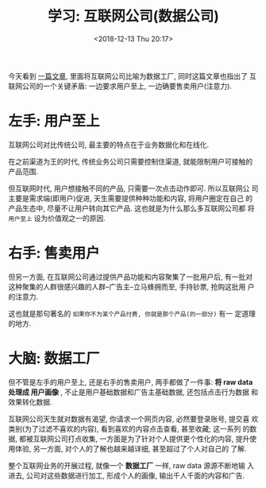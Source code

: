 #+title: 学习: 互联网公司(数据公司)
#+DATE: <2018-12-13 Thu 20:17>
#+options: toc:nil num:nil

今天看到 [[https://stratechery.com/2018/data-factories/?utm_source=wanqu.co&utm_campaign=Wanqu+Daily&utm_medium=website][一篇文章]], 里面将互联网公司比喻为数据工厂, 同时这篇文章也指出了
互联网公司的一个关键矛盾: 一边要求用户至上, 一边确要售卖用户(注意力).

* 左手: 用户至上
互联网公司对比传统公司, 最主要的特点在于业务数据化和在线化.

在之前渠道为王的时代, 传统业务公司只需要控制住渠道, 就能限制用户可接触的
产品范围.

但互联网时代, 用户想接触不同的产品, 只需要一次点击动作即可. 所以互联网公
司主要是需求端(即用户)促进, 天生需要提供种种功能和内容, 将用户圈定在自己
的产品生态中, 尽量不让用户转向其它产品. 这也就是为什么那么多互联网公司都
将 =用户至上= 设为价值观之一的原因.

* 右手: 售卖用户
但另一方面, 在互联网公司通过提供产品功能和内容聚集了一批用户后, 有一批对
这种聚集的人群很感兴趣的人群--广告主--立马蜂拥而至, 手持钞票, 抢购这批用
户的注意力.

这也就是那句著名的 =如果你不为某个产品付费, 你就是那个产品(的一部分)= 有一
定道理的地方.

* 大脑: 数据工厂
但不管是左手的用户至上, 还是右手的售卖用户, 两手都做了一件事: *将 raw data
处理成 用户画像* , 不止是用户基础数据和广告主基础数据, 还包括点击行为数据
和效果转化数据.

互联网公司天生就对数据有渴望, 你请求一个网页内容, 必然要登录账号, 提交喜
欢类别(为了过滤不喜欢的内容), 看到喜欢的内容点击查看, 甚至收藏; 这一系列
的数据, 都被互联网公司打点收集, 一方面是为了针对个人提供更个性化的内容,
提升使用体验, 另一方面, 对个人的了解也越来越详细, 甚至超过了个人对自己的
了解.

整个互联网业务的开展过程, 就像一个 *数据工厂* 一样, raw data 源源不断地输
入进去, 公司对这些数据进行加工, 形成个人的画像, 输出千人千面的内容和广告.
